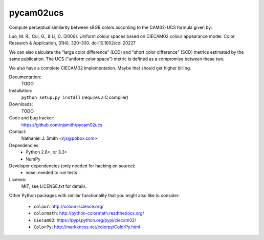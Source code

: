 pycam02ucs
==========

Compute perceptual similarity between sRGB colors according to the
CAM02-UCS formula given by:

Luo, M. R., Cui, G., & Li, C. (2006). Uniform colour spaces based on
CIECAM02 colour appearance model. Color Research & Application, 31(4),
320–330. doi:10.1002/col.20227

We can also calculate the "large color difference" (LCD) and "short
color difference" (SCD) metrics estimated by the same publication. The
UCS ("uniform color space") metric is defined as a compromise between
these two.

We also have a complete CIECAM02 implementation. Maybe that should get
higher billing.

.. image:: https://travis-ci.org/njsmith/pycam02ucs.png?branch=master
   :target: https://travis-ci.org/njsmith/pycam02ucs
.. image:: https://coveralls.io/repos/njsmith/pycam02ucs/badge.png?branch=master
   :target: https://coveralls.io/r/njsmith/pycam02ucs?branch=master

Documentation:
  TODO

Installation:
  ``python setup.py install`` (requires a C compiler)

Downloads:
  TODO

Code and bug tracker:
  https://github.com/njsmith/pycam02ucs

Contact:
  Nathaniel J. Smith <njs@pobox.com>

Dependencies:
  * Python 2.6+, or 3.3+
  * NumPy

Developer dependencies (only needed for hacking on source):
  * nose: needed to run tests

License:
  MIT, see LICENSE.txt for details.

Other Python packages with similar functionality that you might also
like to consider:
  * ``colour``: http://colour-science.org/
  * ``colormath``: http://python-colormath.readthedocs.org/
  * ``ciecam02``: https://pypi.python.org/pypi/ciecam02/
  * ``ColorPy``: http://markkness.net/colorpy/ColorPy.html
